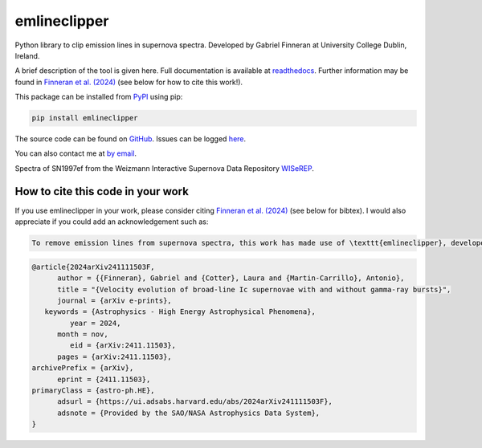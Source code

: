 emlineclipper
=============

.. |GitHub Release| image:: https://img.shields.io/github/v/release/GabrielF98/emlineclipper?color=teal
   :alt: GitHub Release

.. |Publish with PyPI| image:: https://github.com/GabrielF98/emlineclipper/actions/workflows/python-publish.yml/badge.svg
   :target: https://github.com/GabrielF98/emlineclipper/actions/workflows/python-publish.yml
   :alt: Publish with PyPI

|GitHub Release| |Publish with PyPI|

Python library to clip emission lines in supernova spectra. Developed by Gabriel Finneran at University College Dublin, Ireland. 

A brief description of the tool is given here. Full documentation is available at `readthedocs <https://emlineclipper.readthedocs.io/en/latest/>`_. Further information may be found in `Finneran et al. (2024) <https://arxiv.org/abs/2411.11503>`_ (see below for how to cite this work!).

This package can be installed from `PyPI <https://pypi.org/project/emlineclipper/>`_ using pip:

.. code-block:: bash

    pip install emlineclipper


The source code can be found on `GitHub <https://github.com/GabrielF98/emlineclipper>`_. Issues can be logged `here <https://github.com/GabrielF98/emlineclipper/issues>`_.

You can also contact me at `by email <mailto:gabfin15@gmail.com>`_.

.. image:: docs/_static/example.png
  :width: 794
  :alt: Example of emission line removal.

.. image:: docs/_static/example1.png
   :width: 794
   :alt: Example of emission line removal.

Spectra of SN1997ef from the Weizmann Interactive Supernova Data Repository `WISeREP <https://www.wiserep.org/object/4567>`_.

How to cite this code in your work
----------------------------------
If you use emlineclipper in your work, please consider citing `Finneran et al. (2024) <https://arxiv.org/abs/2411.11503>`_ (see below for bibtex). I would also appreciate if you could add an acknowledgement such as:

.. code-block:: latex

   To remove emission lines from supernova spectra, this work has made use of \texttt{emlineclipper}, developed by Gabriel Finneran and available at: \url{https://github.com/GabrielF98/emlineclipper}.

.. code-block:: bibtex

   @article{2024arXiv241111503F,
         author = {{Finneran}, Gabriel and {Cotter}, Laura and {Martin-Carrillo}, Antonio},
         title = "{Velocity evolution of broad-line Ic supernovae with and without gamma-ray bursts}",
         journal = {arXiv e-prints},
      keywords = {Astrophysics - High Energy Astrophysical Phenomena},
            year = 2024,
         month = nov,
            eid = {arXiv:2411.11503},
         pages = {arXiv:2411.11503},
   archivePrefix = {arXiv},
         eprint = {2411.11503},
   primaryClass = {astro-ph.HE},
         adsurl = {https://ui.adsabs.harvard.edu/abs/2024arXiv241111503F},
         adsnote = {Provided by the SAO/NASA Astrophysics Data System},
   }
